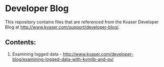 * Developer Blog
This repository contains files that are referenced from the Kvaser Developer Blog at http://www.kvaser.com/support/developer-blog/.

** Contents:
1. Examining logged data - http://www.kvaser.com/developer-blog/examining-logged-data-with-kvmlib-and-py/
